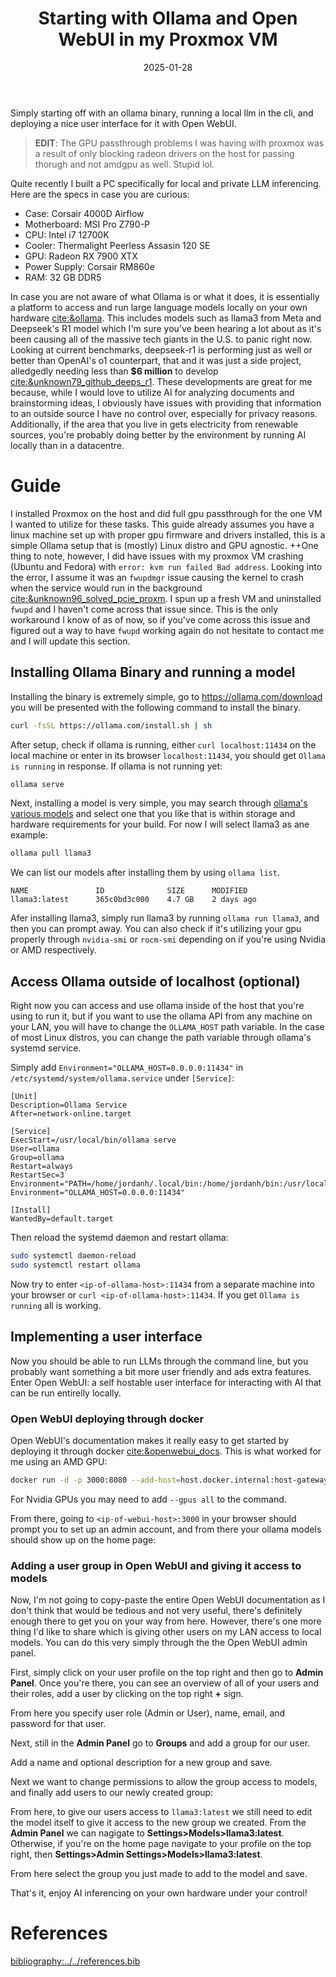 #+TITLE: Starting with Ollama and Open WebUI in my Proxmox VM
#+date: 2025-01-28
#+hugo_base_dir: ../../
#+HUGO_AUTO_SET_LASTMOD: t
#+HUGO_DRAFT: false
#+hugo_section: posts
#+HUGO_MENU: :menu "posts"
#+filetags: ai ollama open-webui llama deepseek-r1
#+HUGO_CODE_FENCE: 
#+EXPORT_FILE_NAME: ollama_quickstart.md
#+hugo_front_matter_key_replace: description>summary
#+begin_description
Simply starting off with an ollama binary, running a local llm in the cli, and deploying a nice user interface for it with Open WebUI.
#+end_description

#+BEGIN_QUOTE
*EDIT*: The GPU passthrough problems I was having with proxmox was a result of only blocking radeon drivers on the host for passing thorugh and not amdgpu as well. Stupid lol.
#+END_QUOTE

Quite recently I built a PC specifically for local and private LLM inferencing. Here are the specs in case you are curious:

+ Case: Corsair 4000D Airflow
+ Motherboard: MSI Pro Z790-P
+ CPU: Intel i7 12700K
+ Cooler: Thermalight Peerless Assasin 120 SE
+ GPU: Radeon RX 7900 XTX
+ Power Supply: Corsair RM860e
+ RAM: 32 GB DDR5

In case you are not aware of what Ollama is or what it does, it is essentially a platform to access and run large language models locally on your own hardware [[cite:&ollama]]. This includes models such as llama3 from Meta and Deepseek's R1 model which I'm sure you've been hearing a lot about as it's been causing all of the massive tech giants in the U.S. to panic right now. Looking at current benchmarks, deepseek-r1 is performing just as well or better than OpenAI's o1 counterpart, that and it was just a side project, alledgedly needing less than *$6 million* to develop [[cite:&unknown79_github_deeps_r1]]. These developments are great for me because, while I would love to utilize AI for analyzing documents and brainstorming ideas, I obviously have issues with providing that information to an outside source I have no control over, especially for privacy reasons. Additionally, if the area that you live in gets electricity from renewable sources, you're probably doing better by the environment by running AI locally than in a datacentre.

* Guide
I installed Proxmox on the host and did full gpu passthrough for the one VM I wanted to utilize for these tasks. This guide already assumes you have a linux machine set up with proper gpu firmware and drivers installed, this is a simple Ollama setup that is (mostly) Linux distro and GPU agnostic. ++One thing to note, however, I did have issues with my proxmox VM crashing (Ubuntu and Fedora) with ~error: kvm run failed Bad address~. Looking into the error, I assume it was an ~fwupdmgr~ issue causing the kernel to crash when the service would run in the background [[cite:&unknown96_solved_pcie_proxm]]. I spun up a fresh VM and uninstalled ~fwupd~ and I haven't come across that issue since. This is the only workaround I know of as of now, so if you've come across this issue and figured out a way to have ~fwupd~ working again do not hesitate to contact me and I will update this section.
** Installing Ollama Binary and running a model
Installing the binary is extremely simple, go to https://ollama.com/download you will be presented with the following command to install the binary.
#+BEGIN_SRC sh
curl -fsSL https://ollama.com/install.sh | sh
#+END_SRC

After setup, check if ollama is running, either ~curl localhost:11434~ on the local machine or enter in its browser ~localhost:11434~, you should get ~Ollama is running~ in response. If ollama is not running yet:

#+BEGIN_SRC sh
ollama serve
#+END_SRC

Next, installing a model is very simple, you may search through [[https://ollama.com/search ][ollama's various models]] and select one that you like that is within storage and hardware requirements for your build. For now I will select llama3 as ane example:

#+BEGIN_SRC sh
ollama pull llama3
#+END_SRC

We can list our models after installing them by using ~ollama list~.

#+BEGIN_SRC 
NAME               ID              SIZE      MODIFIED
llama3:latest      365c0bd3c000    4.7 GB    2 days ago
#+END_SRC

Afer installing llama3, simply run llama3 by running ~ollama run llama3~, and then you can prompt away. You can also check if it's utilizing your gpu properly through ~nvidia-smi~ or ~rocm-smi~ depending on if you're using Nvidia or AMD respectively.

** Access Ollama outside of localhost (optional)
Right now you can access and use ollama inside of the host that you're using to run it, but if you want to use the ollama API from any machine on your LAN, you will have to change the ~OLLAMA_HOST~ path variable. In the case of most Linux distros, you can change the path variable through ollama's systemd service.

Simply add ~Environment="OLLAMA_HOST=0.0.0.0:11434"~ in ~/etc/systemd/system/ollama.service~ under ~[Service]~: 

#+BEGIN_SRC 
[Unit]
Description=Ollama Service
After=network-online.target

[Service]
ExecStart=/usr/local/bin/ollama serve
User=ollama
Group=ollama
Restart=always
RestartSec=3
Environment="PATH=/home/jordanh/.local/bin:/home/jordanh/bin:/usr/local/bin:/usr/local/sbin:/usr/bin:/usr/sbin"
Environment="OLLAMA_HOST=0.0.0.0:11434"

[Install]
WantedBy=default.target
#+END_SRC 

Then reload the systemd daemon and restart ollama:
#+BEGIN_SRC sh
sudo systemctl daemon-reload
sudo systemctl restart ollama
#+END_SRC

Now try to enter ~<ip-of-ollama-host>:11434~ from a separate machine into your browser or ~curl <ip-of-ollama-host>:11434~. If you get ~Ollama is running~ all is working.
** Implementing a user interface
Now you should be able to run LLMs through the command line, but you probably want something a bit more user friendly and ads extra features. Enter Open WebUI: a self hostable user interface for interacting with AI that can be run entirelly locally.
*** Open WebUI deploying through docker
Open WebUI's documentation makes it really easy to get started by deploying it through docker [[cite:&openwebui_docs]]. This is what worked for me using an AMD GPU:
#+BEGIN_SRC sh
docker run -d -p 3000:8080 --add-host=host.docker.internal:host-gateway -v open-webui:/app/backend/data --name open-webui --restart always ghcr.io/open-webui/open-webui:main
#+END_SRC

For Nvidia GPUs you may need to add ~--gpus all~ to the command. 

From there, going to ~<ip-of-webui-host>:3000~ in your browser should prompt you to set up an admin account, and from there your ollama models should show up on the home page:

#+BEGIN_EXPORT html
<center>
  <div style="max-width: 100%;" >
    <figure class="frame" style="max-width: 100%;">
      <img src="/images/blog/Open_WebUI_Screenshot.png"  />
    </figure>
  </div>
</center>
#+END_EXPORT
*** Adding a user group in Open WebUI and giving it access to models
Now, I'm not going to copy-paste the entire Open WebUI documentation as I don't think that would be tedious and not very useful, there's definitely enough there to get you on your way from here. However, there's one more thing I'd like to share which is giving other users on my LAN access to local models. You can do this very simply through the the Open WebUI admin panel.

First, simply click on your user profile on the top right and then go to *Admin Panel*. Once you're there, you can see an overview of all of your users and their roles, add a user by clicking on the top right *+* sign.

#+BEGIN_EXPORT html
<center>
  <div style="max-width: 100%;" >
    <figure class="frame" style="max-width: 100%;">
      <img src="/images/blog/Admin_Panel_Open_WebUI.png"  />
    </figure>
  </div>
</center>
#+END_EXPORT

From here you specify user role (Admin or User), name, email, and password for that user.
#+BEGIN_EXPORT html
<center>
  <div style="max-width: 100%;" >
    <figure class="frame" style="max-width: 350px;">
      <img src="/images/blog/Admin_Panel_Add_User_Open_WebUI.png"  />
    </figure>
  </div>
</center>
#+END_EXPORT

Next, still in the *Admin Panel* go to *Groups* and add a group for our user.
#+BEGIN_EXPORT html
<center>
  <div style="max-width: 100%;" >
    <figure class="frame" style="max-width: 100%;">
      <img src="/images/blog/Admin_Panel_Groups_Open_WebUI.png"  />
    </figure>
  </div>
</center>
#+END_EXPORT
Add a name and optional description for a new group and save.
#+BEGIN_EXPORT html
<center>
  <div style="max-width: 100%;" >
    <figure class="frame" style="max-width: 100%;">
      <img src="/images/blog/Admin_Panel_Add_Group_Open_WebUI.png"  />
    </figure>
  </div>
</center>
#+END_EXPORT

Next we want to change permissions to allow the group access to models, and finally add users to our newly created group:
#+BEGIN_EXPORT html
<center>
  <div style="max-width: 100%;" >
    <figure class="frame-grid" style="max-width: 700px;">
      <img src="/images/blog/Admin_Panel_Edit_Group_Open_WebUI.png"/>
      <img src="/images/blog/Admin_Panel_Add_User_To_Group_Open_WebUI.png"/>
    </figure>
  </div>
</center>
#+END_EXPORT

From here, to give our users access to ~llama3:latest~ we still need to edit the model itself to give it access to the new group we created. From the *Admin Panel* we can nagigate to *Settings>Models>llama3:latest*. Otherwise, if you're on the home page navigate to your profile on the top right, then *Settings>Admin Settings>Models>llama3:latest*.

#+BEGIN_EXPORT html
<center>
  <div style="max-width: 100%;" >
    <figure class="frame" style="max-width: 900px;">
      <img src="/images/blog/Admin_Panel_Edit_Model_Open_WebUI.png"  />
    </figure>
  </div>
</center>
#+END_EXPORT

From here select the group you just made to add to the model and save.

That's it, enjoy AI inferencing on your own hardware under your control!
* References
[[bibliography:../../references.bib]]
